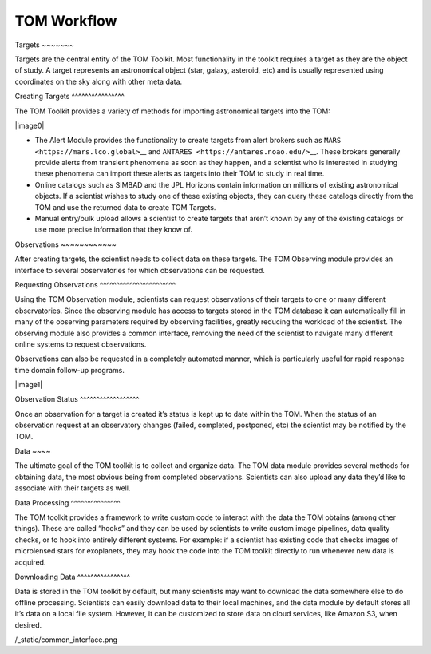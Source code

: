 TOM Workflow
------------

Targets ~~~~~~~

Targets are the central entity of the TOM Toolkit. Most functionality in
the toolkit requires a target as they are the object of study. A target
represents an astronomical object (star, galaxy, asteroid, etc) and is
usually represented using coordinates on the sky along with other meta
data.

Creating Targets ^^^^^^^^^^^^^^^^

The TOM Toolkit provides a variety of methods for importing astronomical
targets into the TOM:

\|image0\|

-  The Alert Module provides the functionality to create targets from
   alert brokers such as ``MARS <https://mars.lco.global>``\ \_\_ and
   ``ANTARES <https://antares.noao.edu/>``\ \__. These brokers generally
   provide alerts from transient phenomena as soon as they happen, and a
   scientist who is interested in studying these phenomena can import
   these alerts as targets into their TOM to study in real time.

-  Online catalogs such as SIMBAD and the JPL Horizons contain
   information on millions of existing astronomical objects. If a
   scientist wishes to study one of these existing objects, they can
   query these catalogs directly from the TOM and use the returned data
   to create TOM Targets.

-  Manual entry/bulk upload allows a scientist to create targets that
   aren’t known by any of the existing catalogs or use more precise
   information that they know of.

Observations ~~~~~~~~~~~~

After creating targets, the scientist needs to collect data on these
targets. The TOM Observing module provides an interface to several
observatories for which observations can be requested.

Requesting Observations ^^^^^^^^^^^^^^^^^^^^^^^

Using the TOM Observation module, scientists can request observations of
their targets to one or many different observatories. Since the
observing module has access to targets stored in the TOM database it can
automatically fill in many of the observing parameters required by
observing facilities, greatly reducing the workload of the scientist.
The observing module also provides a common interface, removing the need
of the scientist to navigate many different online systems to request
observations.

Observations can also be requested in a completely automated manner,
which is particularly useful for rapid response time domain follow-up
programs.

\|image1\|

Observation Status ^^^^^^^^^^^^^^^^^^

Once an observation for a target is created it’s status is kept up to
date within the TOM. When the status of an observation request at an
observatory changes (failed, completed, postponed, etc) the scientist
may be notified by the TOM.

Data ~~~~

The ultimate goal of the TOM toolkit is to collect and organize data.
The TOM data module provides several methods for obtaining data, the
most obvious being from completed observations. Scientists can also
upload any data they’d like to associate with their targets as well.

Data Processing ^^^^^^^^^^^^^^^

The TOM toolkit provides a framework to write custom code to interact
with the data the TOM obtains (among other things). These are called
“hooks” and they can be used by scientists to write custom image
pipelines, data quality checks, or to hook into entirely different
systems. For example: if a scientist has existing code that checks
images of microlensed stars for exoplanets, they may hook the code into
the TOM toolkit directly to run whenever new data is acquired.

Downloading Data ^^^^^^^^^^^^^^^^

Data is stored in the TOM toolkit by default, but many scientists may
want to download the data somewhere else to do offline processing.
Scientists can easily download data to their local machines, and the
data module by default stores all it’s data on a local file system.
However, it can be customized to store data on cloud services, like
Amazon S3, when desired.

.. \|image0\| image:: /_static/target_sources.png .. \|image1\| image::
/_static/common_interface.png

